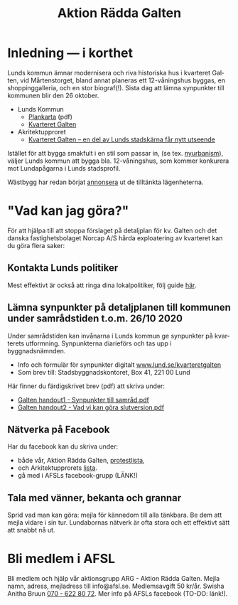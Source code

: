 #+TITLE: Aktion Rädda Galten
#+EMAIL: info@afsl.se
#+SUBTITLE:
#+OPTIONS: toc:nil ^:nil num:nil
#+OPTIONS: html-postamble:nil
#+HTML_HEAD: <link rel="stylesheet" type="text/css" href="css/orgcss.css"/>
#+KEYWORDS: Galten, Lund, Arkitektupproret,
#+LANGUAGE: sv
#+DESCRIPTION: Hemsida för att rädda galten

# Stylesheet from:
# https://github.com/gongzhitaao/orgcss

[[file:img/DSC_0077-650x433.jpg]]

* Inledning --- i korthet
  Lunds kommun ämnar modernisera och riva historiska hus i kvarteret Galten,
  vid Mårtenstorget, bland annat planeras ett 12-våningshus byggas, en
  shoppinggalleria, och en stor biograf(!). Sista dag att lämna synpunkter
  till kommunen blir den 26 oktober.
  - Lunds Kommun
    - [[https://www.lund.se/globalassets/lund.se/traf_infra/detaljplaner-och-omra/kvarteret-galten/kvgaltenplankarta-2020-05-29.pdf][Plankarta]] (pdf)
    - [[https://www.lund.se/trafik--stadsplanering/byggprojekt/galten/?fbclid=IwAR3jG4Vbcu0idfMh3e7Xr571rJ_M9Yvrb_pE3RdOCXh_-RViqzr1H57Lqls][Kvarteret Galten]]
  - Akritektupproret
    - [[http://www.arkitekturupproret.se/2017/12/19/kvarteret-galten-en-del-av-lunds-stadskarna-far-nytt-utseende/][Kvarteret Galten – en del av Lunds stadskärna får nytt utseende]]

  Istället för att bygga smakfult i en stil som passar in, (se tex.
  [[http://www.arkitekturupproret.se/2017/04/09/nyurbanism/][nyurbanism]]), väljer Lunds kommun att bygga bla. 12-våningshus, som kommer
  konkurera mot Lundapågarna i Lunds stadsprofil.

  Wästbygg har redan börjat [[https://wastbyggvarahem.se/vara-hem/maartenstorgets-nya-upplevelsekvarter/][annonsera]] ut de tilltänkta lägenheterna.
* "Vad kan jag göra?"
  För att hjälpa till att stoppa förslaget på detaljplan för kv. Galten och det danska fastighetsbolaget
  Norcap A/S hårda exploatering av kvarteret kan du göra flera saker:
** Kontakta Lunds politiker
   Mest effektivt är också att ringa dina lokalpolitiker, följ guide [[file:ring.org][här]].
** Lämna synpunkter på detaljplanen till kommunen under samrådstiden t.o.m. 26/10 2020
   Under samrådstiden kan invånarna i Lunds kommun ge synpunkter på kvarterets utformning.
   Synpunkterna diarieförs och tas upp i byggnadsnämnden.
   - Info och formulär för synpunkter digitalt [[https://www.lund.se/kvarteretgalten][www.lund.se/kvarteretgalten]]
   - Som brev till: Stadsbyggnadskontoret, Box 41, 221 00 Lund

   Här finner du färdigskrivet brev (pdf) att skriva under:
   - [[file:pdfs/Galten handout1 - Synpunkter till samråd.pdf][Galten handout1 - Synpunkter till samråd.pdf]]
   - [[file:pdfs/Galten handout2 - Vad vi kan göra slutversion.pdf][Galten handout2 - Vad vi kan göra slutversion.pdf]]

** Nätverka på Facebook
   Har du facebook kan du skriva under:
   - både vår, Aktion Rädda Galten, [[https://www.skrivunder.com/radda_kv_galten_i_lund_lundapolitiker__dra_tillbaka_detaljplanen_for_kv_galten_vid_martenstorget_gor_ett_nytt_forslag_pa_detaljplan_som_tar_hansyn_till_lundabornas_asikter_nedan][protestlista]],
   - och Arkitektupprorets [[https://www.skrivunder.com/radda_galtens_historiska_hus_i_lund][lista]].
   - gå med i AFSLs facebook-grupp (LÄNK!)
** Tala med vänner, bekanta och grannar
   Sprid vad man kan göra: mejla för kännedom till alla tänkbara. Be dem att
   mejla vidare i sin tur. Lundabornas nätverk är ofta stora och ett effektivt
   sätt att snabbt nå ut.
* Bli medlem i AFSL
  Bli medlem och hjälp vår aktionsgrupp ARG - Aktion Rädda Galten. Mejla namn,
  adress, mejladress till info@afsl.se. Medlemsavgift 50 kr/år. Swisha Anitha
  Bruun [[file:img/qr.png][070 - 622 80 72]]. Mer info på AFSLs facebook (TO-DO: länk!).
* Appendix                                                         :noexport:
** ARG - skrivunder.com

Till Stadsbyggnadskontoret i Lunds kommun:

Många lundabor känner stark oro inför den pågående planeringen av kvarteret
Galten i Lund. Det nu aktuella förslaget till detaljplan våldför sig på den
medeltida bebyggelse-, kvarters- och gatustrukturen och riskerar att skada
hela kulturmiljön. Jag tycker att den föreslagna detaljplanen för kvarteret
Galten är oacceptabel.

12-våningstornet

Det höga huset på 12 våningar är för högt och passar inte in i Lunds
stadsbild. Husen i Lunds innerstad ska aldrig vara högre än fem våningar.
Bostäderna i kv. Galten bör fördelas jämnare över hela kvarteret. Lund behöver
inte heller ytterligare en stor biograf. Bygg istället både hyres- och
bostadsrätter samt gärna seniorboende och bygg klassiska stadskvarter.

Shoppinggallerian

Jag tror inte att en shoppinggalleria behövs. Butiker bör vända sig mot gatan.

Det nergrävda parkeringshuset

Kostnaderna för kommunen med de arkeologiska utgrävningarna för
parkeringsgaraget är för stora. Garaget kan kosta kommunen upp till 70
miljoner men inte ge tillbaka några intäkter. Behåll Mårtenstorget som nu!

Vårfruskolans skolgård

Vårfruskolans elever får sin skolgård drastiskt minskad och instängd av höga
hus. Kompensationen med en skolgård på betongtaket 4 m över busstationen är
orimligt och barnfientligt.

Bygg i lundaskalan med hänsyn till stadens historia och stadsbild

Jag tycker också att kvarteret Galten ska bebyggas, men detta ska ske på ett
varsamt sätt. Jag vill ha tillbaks gatorna, med hus på båda sidor.

Alla äldre hus i kvarteret ska bevaras.

Alla äldre hus i kvarteret ska bevaras, inte bara husraden mot Mårtenstorget.
Den låga, äldre stadskärnan är Lunds största tillgång både för invånarna och
för besökare.

Gör om detaljplanen och gör rätt!
** AU - skrivunder.com
Byggnadsnämnden beslutade den 23 juni, 2020, att skicka förslaget till ny
detaljplan vidare på samråd. Samrådet kommer att starta den 19 augusti, sista
dag att lämna synpunkter blir den 26 oktober.

Så som förslaget ser ut kommer en mindre del av det så kallade TePe-huset att
rivas och resten av huset byggs om. Med en vidare öppning ska det bli mer
inbjudande att röra sig mellan torget och innergården och vidare till
busshållplatsen vid Bankgatan. Det innebär också att TePe-husets
kulturhistoriska värden till en del kan återställas och göras mer synliga,
även om många av dem har försvunnit i tidigare ombyggnader.

Utöver ombyggnaden av TePe-huset föreslås också att gårdshus och uthus inne på
gården rivs, tillsammans med den befintliga restaurangbyggnaden. Detta för att
kunna skapa en större handelslokal i två plan. I en sammanvägning får alltså
gårdshus och uthus får ge vika medan den småskaliga bebyggelsen och mot den
inre mötesplatsen bevaras.

Lunds kommun måste börja värna om stadens historiska miljöer. Lund är inte
blaffiga 12-våningshus, det är de små radhusen med klängrosorna, det är de
historiska byggnaderna som människor besökt i 1000 år. Det är dessa turisterna
kommer för att se, det är dessa lundaborna är stolta över. Håller du med?
Skriv under!

** Resources
   Mainly: https://docs.github.com/en/free-pro-team@latest/github/working-with-github-pages/managing-a-custom-domain-for-your-github-pages-site

   Index: https://docs.github.com/en/free-pro-team@latest/github/working-with-github-pages/configuring-a-custom-domain-for-your-github-pages-site

   - Subdomains are configured with a CNAME record through your DNS provider.
   - A www subdomain is the most commonly used type of subdomain. For example,
     www.example.com includes a www subdomain.
   - An apex domain is a custom domain that does not contain a subdomain, such
     as example.com. Apex domains are also known as base, bare, naked, root
     apex, or zone apex domains. An apex domain is configured with an A,
     ALIAS, or ANAME record through your DNS provider

   - For more information: "[[https://docs.github.com/en/free-pro-team@latest/github/working-with-github-pages/managing-a-custom-domain-for-your-github-pages-site][Managing a custom domain for your GitHub Pages site]]"
